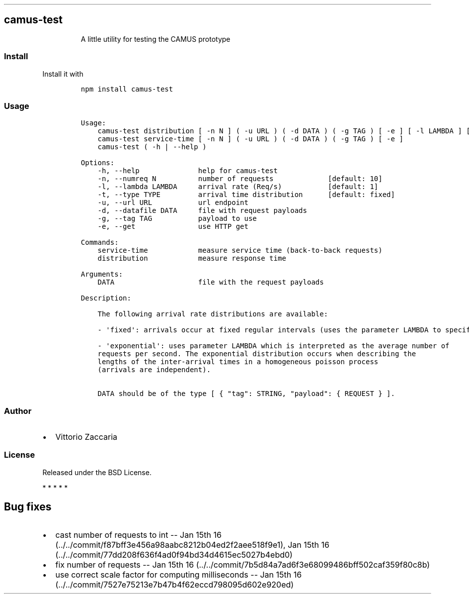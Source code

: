 .TH "" "" "" "" ""
.SH camus\-test
.RS
.PP
A little utility for testing the CAMUS prototype
.RE
.SS Install
.PP
Install it with
.IP
.nf
\f[C]
npm\ install\ camus\-test
\f[]
.fi
.SS Usage
.IP
.nf
\f[C]
Usage:
\ \ \ \ camus\-test\ distribution\ [\ \-n\ N\ ]\ (\ \-u\ URL\ )\ (\ \-d\ DATA\ )\ (\ \-g\ TAG\ )\ [\ \-e\ ]\ [\ \-l\ LAMBDA\ ]\ [\ \-t\ TYPE\ ]
\ \ \ \ camus\-test\ service\-time\ [\ \-n\ N\ ]\ (\ \-u\ URL\ )\ (\ \-d\ DATA\ )\ (\ \-g\ TAG\ )\ [\ \-e\ ]
\ \ \ \ camus\-test\ (\ \-h\ |\ \-\-help\ )

Options:
\ \ \ \ \-h,\ \-\-help\ \ \ \ \ \ \ \ \ \ \ \ \ \ help\ for\ camus\-test
\ \ \ \ \-n,\ \-\-numreq\ N\ \ \ \ \ \ \ \ \ \ number\ of\ requests\ \ \ \ \ \ \ \ \ \ \ \ \ [default:\ 10]
\ \ \ \ \-l,\ \-\-lambda\ LAMBDA\ \ \ \ \ arrival\ rate\ (Req/s)\ \ \ \ \ \ \ \ \ \ \ [default:\ 1]
\ \ \ \ \-t,\ \-\-type\ TYPE\ \ \ \ \ \ \ \ \ arrival\ time\ distribution\ \ \ \ \ \ [default:\ fixed]
\ \ \ \ \-u,\ \-\-url\ URL\ \ \ \ \ \ \ \ \ \ \ url\ endpoint
\ \ \ \ \-d,\ \-\-datafile\ DATA\ \ \ \ \ file\ with\ request\ payloads
\ \ \ \ \-g,\ \-\-tag\ TAG\ \ \ \ \ \ \ \ \ \ \ payload\ to\ use
\ \ \ \ \-e,\ \-\-get\ \ \ \ \ \ \ \ \ \ \ \ \ \ \ use\ HTTP\ get

Commands:
\ \ \ \ service\-time\ \ \ \ \ \ \ \ \ \ \ \ measure\ service\ time\ (back\-to\-back\ requests)
\ \ \ \ distribution\ \ \ \ \ \ \ \ \ \ \ \ measure\ response\ time

Arguments:
\ \ \ \ DATA\ \ \ \ \ \ \ \ \ \ \ \ \ \ \ \ \ \ \ \ file\ with\ the\ request\ payloads

Description:

\ \ \ \ The\ following\ arrival\ rate\ distributions\ are\ available:

\ \ \ \ \-\ \[aq]fixed\[aq]:\ arrivals\ occur\ at\ fixed\ regular\ intervals\ (uses\ the\ parameter\ LAMBDA\ to\ specify\ the\ rate).

\ \ \ \ \-\ \[aq]exponential\[aq]:\ uses\ parameter\ LAMBDA\ which\ is\ interpreted\ as\ the\ average\ number\ of
\ \ \ \ requests\ per\ second.\ The\ exponential\ distribution\ occurs\ when\ describing\ the
\ \ \ \ lengths\ of\ the\ inter\-arrival\ times\ in\ a\ homogeneous\ poisson\ process
\ \ \ \ (arrivals\ are\ independent).

\ \ \ \ DATA\ should\ be\ of\ the\ type\ [\ {\ "tag":\ STRING,\ "payload":\ {\ REQUEST\ }\ ].
\f[]
.fi
.SS Author
.IP \[bu] 2
Vittorio Zaccaria
.SS License
.PP
Released under the BSD License.
.PP
   *   *   *   *   *
.SH Bug fixes
.IP \[bu] 2
cast number of requests to int \-\- Jan 15th
16 (../../commit/f87bff3e456a98aabc8212b04ed2f2aee518f9e1), Jan 15th
16 (../../commit/77dd208f636f4ad0f94bd34d4615ec5027b4ebd0)
.IP \[bu] 2
fix number of requests \-\- Jan 15th
16 (../../commit/7b5d84a7ad6f3e68099486bff502caf359f80c8b)
.IP \[bu] 2
use correct scale factor for computing milliseconds \-\- Jan 15th
16 (../../commit/7527e75213e7b47b4f62eccd798095d602e920ed)
